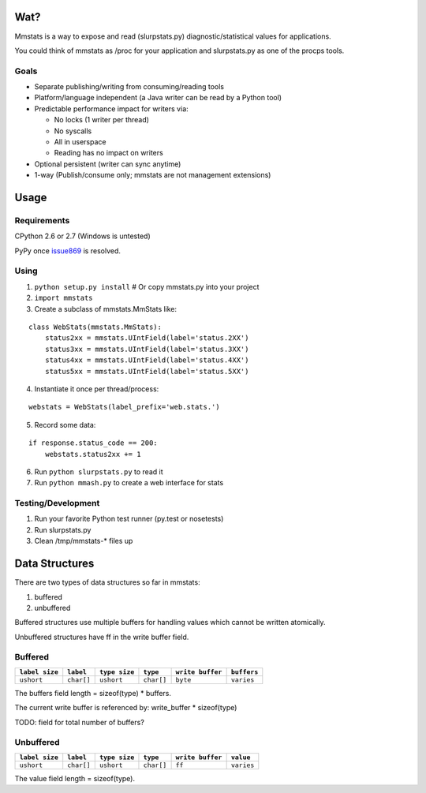 ====
Wat?
====

Mmstats is a way to expose and read (slurpstats.py) diagnostic/statistical
values for applications.

You could think of mmstats as /proc for your application and slurpstats.py as one
of the procps tools.

-----
Goals
-----

* Separate publishing/writing from consuming/reading tools
* Platform/language independent (a Java writer can be read by a Python tool)
* Predictable performance impact for writers via:

  * No locks (1 writer per thread)
  * No syscalls
  * All in userspace
  * Reading has no impact on writers

* Optional persistent (writer can sync anytime)
* 1-way (Publish/consume only; mmstats are not management extensions)

=====
Usage
=====

------------
Requirements
------------

CPython 2.6 or 2.7 (Windows is untested)

PyPy once `issue869 <https://bugs.pypy.org/issue869>`_ is resolved.

-----
Using
-----

1. ``python setup.py install`` # Or copy mmstats.py into your project
2. ``import mmstats``
3. Create a subclass of mmstats.MmStats like:

::

    class WebStats(mmstats.MmStats):
        status2xx = mmstats.UIntField(label='status.2XX')
        status3xx = mmstats.UIntField(label='status.3XX')
        status4xx = mmstats.UIntField(label='status.4XX')
        status5xx = mmstats.UIntField(label='status.5XX')

4. Instantiate it once per thread/process:

::

    webstats = WebStats(label_prefix='web.stats.')

5. Record some data:

::

    if response.status_code == 200:
        webstats.status2xx += 1

6. Run ``python slurpstats.py`` to read it
7. Run ``python mmash.py`` to create a web interface for stats

-------------------
Testing/Development
-------------------

#. Run your favorite Python test runner (py.test or nosetests)
#. Run slurpstats.py
#. Clean /tmp/mmstats-* files up

===============
Data Structures
===============

There are two types of data structures so far in mmstats:

#. buffered
#. unbuffered

Buffered structures use multiple buffers for handling values which cannot be
written atomically.

Unbuffered structures have ff in the write buffer field.

--------
Buffered
--------

+----------------+------------+---------------+------------+------------------+-------------+
| ``label size`` | ``label``  | ``type size`` | ``type``   | ``write buffer`` | ``buffers`` |
+================+============+===============+============+==================+=============+
| ``ushort``     | ``char[]`` | ``ushort``    | ``char[]`` | ``byte``         | ``varies``  |
+----------------+------------+---------------+------------+------------------+-------------+

The buffers field length = sizeof(type) * buffers.

The current write buffer is referenced by: write_buffer * sizeof(type)

TODO: field for total number of buffers?

----------
Unbuffered
----------


+----------------+------------+---------------+------------+------------------+-------------+
| ``label size`` | ``label``  | ``type size`` | ``type``   | ``write buffer`` | ``value``   |
+================+============+===============+============+==================+=============+
| ``ushort``     | ``char[]`` | ``ushort``    | ``char[]`` | ``ff``           | ``varies``  |
+----------------+------------+---------------+------------+------------------+-------------+

The value field length = sizeof(type).
